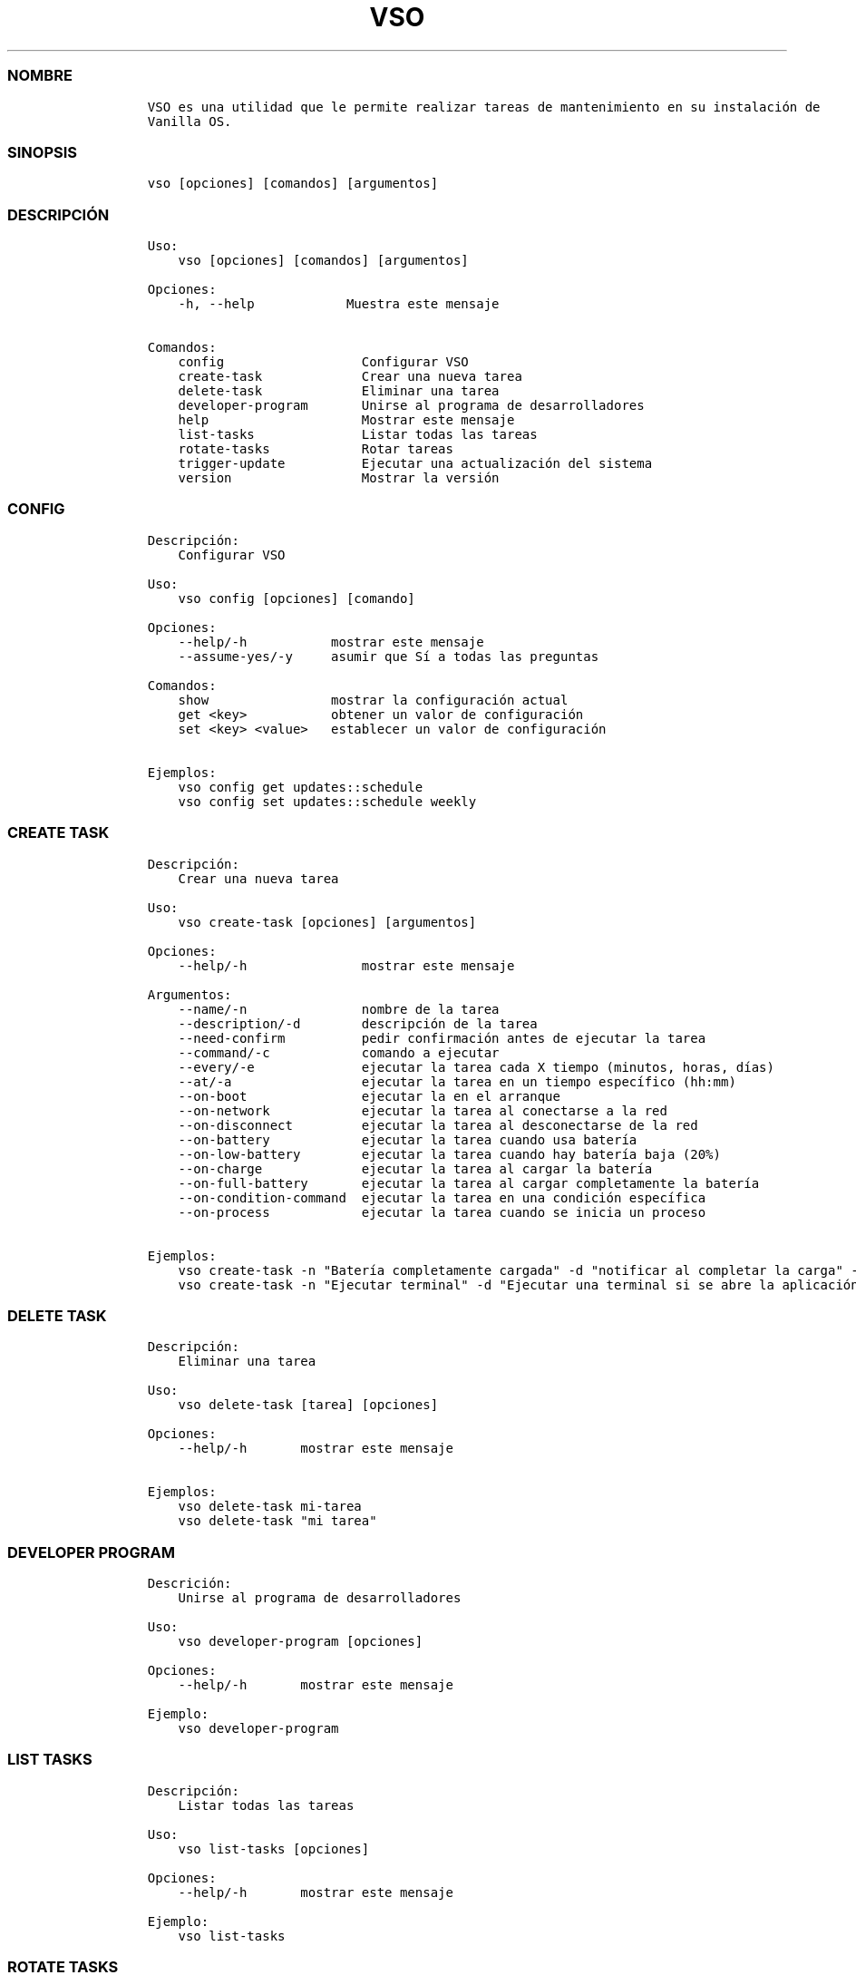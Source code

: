 .\" Automatically generated by Pandoc 2.14.0.3
.\"
.TH "VSO" "1" "" "vso 1.1.5" ""
.hy
.SS NOMBRE
.IP
.nf
\f[C]
VSO es una utilidad que le permite realizar tareas de mantenimiento en su instalaci\['o]n de
Vanilla OS.
\f[R]
.fi
.SS SINOPSIS
.IP
.nf
\f[C]
vso [opciones] [comandos] [argumentos]
\f[R]
.fi
.SS DESCRIPCI\['O]N
.IP
.nf
\f[C]
Uso: 
    vso [opciones] [comandos] [argumentos]

Opciones:
    -h, --help            Muestra este mensaje

Comandos:
    config                  Configurar VSO
    create-task             Crear una nueva tarea
    delete-task             Eliminar una tarea
    developer-program       Unirse al programa de desarrolladores
    help                    Mostrar este mensaje
    list-tasks              Listar todas las tareas
    rotate-tasks            Rotar tareas
    trigger-update          Ejecutar una actualizaci\['o]n del sistema
    version                 Mostrar la versi\['o]n
\f[R]
.fi
.SS CONFIG
.IP
.nf
\f[C]
Descripci\['o]n: 
    Configurar VSO

Uso:
    vso config [opciones] [comando]

Opciones:
    --help/-h           mostrar este mensaje
    --assume-yes/-y     asumir que S\['i] a todas las preguntas

Comandos:
    show                mostrar la configuraci\['o]n actual
    get <key>           obtener un valor de configuraci\['o]n
    set <key> <value>   establecer un valor de configuraci\['o]n

Ejemplos:
    vso config get updates::schedule
    vso config set updates::schedule weekly
\f[R]
.fi
.SS CREATE TASK
.IP
.nf
\f[C]
Descripci\['o]n: 
    Crear una nueva tarea

Uso:
    vso create-task [opciones] [argumentos]

Opciones:
    --help/-h               mostrar este mensaje

Argumentos:
    --name/-n               nombre de la tarea
    --description/-d        descripci\['o]n de la tarea
    --need-confirm          pedir confirmaci\['o]n antes de ejecutar la tarea
    --command/-c            comando a ejecutar
    --every/-e              ejecutar la tarea cada X tiempo (minutos, horas, d\['i]as)
    --at/-a                 ejecutar la tarea en un tiempo espec\['i]fico (hh:mm)
    --on-boot               ejecutar la en el arranque
    --on-network            ejecutar la tarea al conectarse a la red
    --on-disconnect         ejecutar la tarea al desconectarse de la red
    --on-battery            ejecutar la tarea cuando usa bater\['i]a
    --on-low-battery        ejecutar la tarea cuando hay bater\['i]a baja (20%)
    --on-charge             ejecutar la tarea al cargar la bater\['i]a
    --on-full-battery       ejecutar la tarea al cargar completamente la bater\['i]a
    --on-condition-command  ejecutar la tarea en una condici\['o]n espec\['i]fica
    --on-process            ejecutar la tarea cuando se inicia un proceso

Ejemplos:
    vso create-task -n \[dq]Bater\['i]a completamente cargada\[dq] -d \[dq]notificar al completar la carga\[dq] -c \[dq]notify-send \[aq]Bater\['i]a completamente cargada\[aq]\[dq] --on-full-battery
    vso create-task -n \[dq]Ejecutar terminal\[dq] -d \[dq]Ejecutar una terminal si se abre la aplicaci\['o]n de Configuraci\['o]n\[dq] -c \[dq]kgx\[dq] --on-process gnome-control-center
\f[R]
.fi
.SS DELETE TASK
.IP
.nf
\f[C]
Descripci\['o]n: 
    Eliminar una tarea

Uso:
    vso delete-task [tarea] [opciones]

Opciones:
    --help/-h       mostrar este mensaje

Ejemplos:
    vso delete-task mi-tarea
    vso delete-task \[dq]mi tarea\[dq]
\f[R]
.fi
.SS DEVELOPER PROGRAM
.IP
.nf
\f[C]
Descrici\['o]n: 
    Unirse al programa de desarrolladores

Uso:
    vso developer-program [opciones]

Opciones:
    --help/-h       mostrar este mensaje

Ejemplo:
    vso developer-program
\f[R]
.fi
.SS LIST TASKS
.IP
.nf
\f[C]
Descripci\['o]n: 
    Listar todas las tareas

Uso:
    vso list-tasks [opciones]

Opciones:
    --help/-h       mostrar este mensaje

Ejemplo:
    vso list-tasks
\f[R]
.fi
.SS ROTATE TASKS
.IP
.nf
\f[C]
Descripci\['o]n: 
    Rotar tareas

Uso:
    vso rotate-tasks [opciones]

Opciones:
    --help/-h       mostrar este mensaje

Ejemplo:
    vso rotate-tasks
\f[R]
.fi
.SS TRIGGER UPDATE
.IP
.nf
\f[C]
Descripci\['o]n: 
    Ejecutar una actualizaci\['o]n del sistema

Uso:
    vso trigger-update [opciones]

Opciones:
    --help/-h       mostrar este mensaje
    --now           ejecutar una actualizaci\['o]n inmediatamente

Ejemplo:
    vso trigger-update --now
\f[R]
.fi
.SS VEA TAMBI\['E]N
.IP \[bu] 2
\f[C]apx\f[R]
.IP \[bu] 2
\f[C]abroot\f[R]
.SS REPORTE DE ERRORES
.PP
Reportar los errores al rastreador de
problemas (https://github.com/Vanilla-OS/ABRoot/issues).
.SS AUTOR
.IP
.nf
\f[C]
\[at]JMarcosHP
\f[R]
.fi
.SS COPYRIGHT
.PP
GNU General Public License v3.0 (GPL v3.0)
.PP
Copyright (c) 2023 JMarcosHP.
